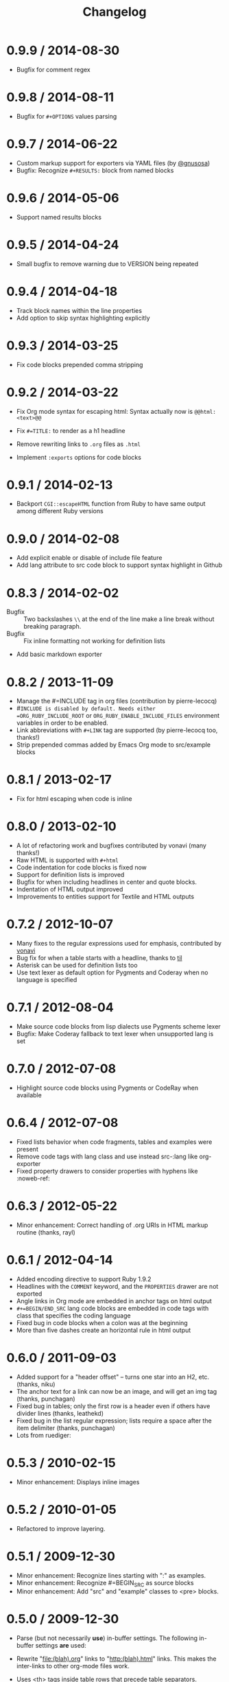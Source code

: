 # -*- mode: org; mode: auto-fill; -*-
#+title:   Changelog
#+startup: showeverything

* 0.9.9 / 2014-08-30

- Bugfix for comment regex

* 0.9.8 / 2014-08-11

- Bugfix for =#+OPTIONS= values parsing

* 0.9.7 / 2014-06-22

 - Custom markup support for exporters via YAML files (by [[https://github.com/gnusosa][@gnusosa]])
 - Bugfix: Recognize =#+RESULTS:= block from named blocks

* 0.9.6 / 2014-05-06

 - Support named results blocks

* 0.9.5 / 2014-04-24

 - Small bugfix to remove warning due to VERSION being repeated

* 0.9.4 / 2014-04-18

 - Track block names within the line properties
 - Add option to skip syntax highlighting explicitly

* 0.9.3 / 2014-03-25

 - Fix code blocks prepended comma stripping

* 0.9.2 / 2014-03-22

 - Fix Org mode syntax for escaping html: Syntax actually now is =@@html:<text>@@=

 - Fix =#=TITLE:= to render as a h1 headline

 - Remove rewriting links to =.org= files as =.html=

 - Implement =:exports= options for code blocks

* 0.9.1 / 2014-02-13

 - Backport =CGI::escapeHTML= function from Ruby to have same output among different Ruby versions

* 0.9.0 / 2014-02-08

 - Add explicit enable or disable of include file feature
 - Add lang attribute to src code block to support syntax highlight in Github

* 0.8.3 / 2014-02-02

 - Bugfix :: Two backslashes =\\= at the end of the line make a line break without breaking paragraph.
 - Bugfix :: Fix inline formatting not working for definition lists
 - Add basic markdown exporter

* 0.8.2 / 2013-11-09

 - Manage the #=INCLUDE tag in org files (contribution by pierre-lecocq)
 - #=INCLUDE is disabled by default. Needs either =ORG_RUBY_INCLUDE_ROOT= or 
   =ORG_RUBY_ENABLE_INCLUDE_FILES= environment variables in order to be enabled.
 - Link abbreviations with =#+LINK= tag are supported (by pierre-lecocq too, thanks!)
 - Strip prepended commas added by Emacs Org mode to src/example blocks

* 0.8.1 / 2013-02-17

 - Fix for html escaping when code is inline

* 0.8.0 / 2013-02-10

 - A lot of refactoring work and bugfixes contributed by vonavi (many thanks!)
 - Raw HTML is supported with =#+html=
 - Code indentation for code blocks is fixed now
 - Support for definition lists is improved
 - Bugfix for when including headlines in center and quote blocks.
 - Indentation of HTML output improved
 - Improvements to entities support for Textile and HTML outputs

* 0.7.2 / 2012-10-07

 - Many fixes to the regular expressions used for emphasis, contributed by [[http://github.com/vonavi][vonavi]]
 - Bug fix for when a table starts with a headline, thanks to [[http://github/til][til]]
 - Asterisk can be used for definition lists too
 - Use text lexer as default option for Pygments and Coderay when no language is specified

* 0.7.1 / 2012-08-04

 - Make source code blocks from lisp dialects use Pygments scheme lexer
 - Bugfix: Make Coderay fallback to text lexer when unsupported lang is set

* 0.7.0 / 2012-07-08

 - Highlight source code blocks using Pygments or CodeRay when available

* 0.6.4 / 2012-07-08

 - Fixed lists behavior when code fragments, tables and examples were present
 - Remove code tags with lang class and use instead src-:lang like org-exporter
 - Fixed property drawers to consider properties with hyphens like :noweb-ref:

* 0.6.3 / 2012-05-22

 - Minor enhancement: Correct handling of .org URIs in HTML markup routine (thanks, rayl)

* 0.6.1 / 2012-04-14

 - Added encoding directive to support Ruby 1.9.2
 - Headlines with the =COMMENT= keyword, and the =PROPERTIES= drawer are not exported
 - Angle links in Org mode are embedded in anchor tags on html output
 - =#+=BEGIN/END_SRC= lang code blocks are embedded in code tags with class that specifies the coding language
 - Fixed bug in code blocks when a colon was at the beginning
 - More than five dashes create an horizontal rule in html output

* 0.6.0 / 2011-09-03

 - Added support for a "header offset" -- turns one star into an H2, etc. (thanks, niku)
 - The anchor text for a link can now be an image, and will get an img tag (thanks, punchagan)
 - Fixed bug in tables; only the first row is a header even if others have divider lines (thanks, leathekd)
 - Fixed bug in the list regular expression; lists require a space after the item delimiter (thanks, punchagan)
 - Lots from ruediger:
  * subscript / superscript
  * definition lists
  * centered text
  * symbol replacement

* 0.5.3 / 2010-02-15

 - Minor enhancement: Displays inline images

* 0.5.2 / 2010-01-05

 - Refactored to improve layering.

* 0.5.1 / 2009-12-30

 - Minor enhancement: Recognize lines starting with ":" as examples.
 - Minor enhancement: Recognize #=BEGIN_SRC as source blocks
 - Minor enhancement: Add "src" and "example" classes to <pre> blocks.

* 0.5.0 / 2009-12-30

 - Parse (but not necessarily *use*) in-buffer settings. The following
  in-buffer settings *are* used:
  * Understand the #=TITLE: directive.
  * Exporting todo keywords (option todo:t)
  * Numbering headlines (option num:t)
  * Skipping text before the first headline (option skip:t)
  * Skipping tables (option |:nil)
  * Custom todo keywords
  * EXPORT_SELECT_TAGS and EXPORT_EXLUDE_TAGS for controlling parts of
    the tree to export
 - Rewrite "file:(blah).org" links to "http:(blah).html" links. This
  makes the inter-links to other org-mode files work.
 - Uses <th> tags inside table rows that precede table separators.
 - Bugfixes:
  * Headings now have HTML escaped.

* 0.4.2 / 2009-12-29

 - Got rid of the extraneous newline at the start of code blocks.
 - Everything now shows up in code blocks, even org-mode metadata.
 - Fixed bugs:
  * Regressed smart double quotes with HTML escaping. Added a test
    case and fixed the regression.

* 0.4.1 / 2009-12-29

 - HTML is now escaped by default
 - org-mode comments will show up in a code block.

* 0.4.0 / 2009-12-28

 - The first thing output in HTML gets the class "title"
 - HTML output is now indented
 - Proper support for multi-paragraph list items.
 - Fixed bugs:
  * "rake spec" wouldn't work on Linux. Needed "require 'rubygems'".

* 0.3.0 / 2009-12-27

 - Uses rubypants to get better typography (smart quotes, elipses, etc.).
 - Fixed bugs:
  * Tables and lists did not get properly closed at the end of file
  * You couldn't do inline formatting inside table cells
  * Characters in PRE blocks were not HTML escaped.

* 0.2.0 / 2009-12-26

 - Renamed the gem to org-ruby
 - Added =to_html= for HTML output
 - Now supports the following inline markup: 
  * bold
  * italic
  * code
  * verbatim
  * underline
  * strikethrough
 - Continued code cleanup and refactoring

* 0.1.0 / 2009-12-23

 - Added support for block code
 - Added support for list items that wrap in the org source
 - Major code cleanup:
   Added =OutputBuffer= class that should make the code more maintainable.

* 0.0.2 / 2009-12-21

 - Initial version. Handles tables (but not headers), headlines,
  paragraphs, block quotes, strong & emphasis formatting.
